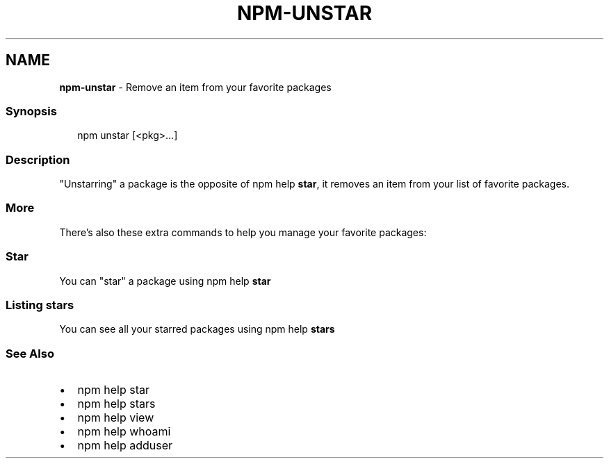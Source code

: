.TH "NPM\-UNSTAR" "1" "December 2020" "" ""
.SH "NAME"
\fBnpm-unstar\fR \- Remove an item from your favorite packages
.SS Synopsis
.P
.RS 2
.nf
npm unstar [<pkg>\.\.\.]
.fi
.RE
.SS Description
.P
"Unstarring" a package is the opposite of npm help \fBstar\fP,
it removes an item from your list of favorite packages\.
.SS More
.P
There's also these extra commands to help you manage your favorite packages:
.SS Star
.P
You can "star" a package using npm help \fBstar\fP
.SS Listing stars
.P
You can see all your starred packages using npm help \fBstars\fP
.SS See Also
.RS 0
.IP \(bu 2
npm help star
.IP \(bu 2
npm help stars
.IP \(bu 2
npm help view
.IP \(bu 2
npm help whoami
.IP \(bu 2
npm help adduser

.RE
